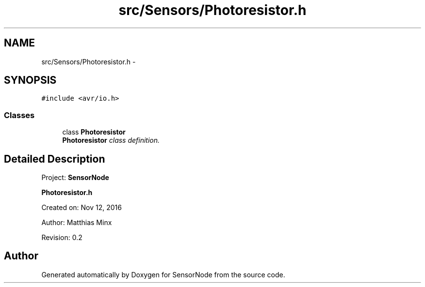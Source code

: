 .TH "src/Sensors/Photoresistor.h" 3 "Tue Apr 4 2017" "Version 0.2" "SensorNode" \" -*- nroff -*-
.ad l
.nh
.SH NAME
src/Sensors/Photoresistor.h \- 
.SH SYNOPSIS
.br
.PP
\fC#include <avr/io\&.h>\fP
.br

.SS "Classes"

.in +1c
.ti -1c
.RI "class \fBPhotoresistor\fP"
.br
.RI "\fI\fBPhotoresistor\fP class definition\&. \fP"
.in -1c
.SH "Detailed Description"
.PP 
Project: \fBSensorNode\fP
.PP
\fBPhotoresistor\&.h\fP
.PP
Created on: Nov 12, 2016
.PP
Author: Matthias Minx
.PP
Revision: 0\&.2 
.SH "Author"
.PP 
Generated automatically by Doxygen for SensorNode from the source code\&.
